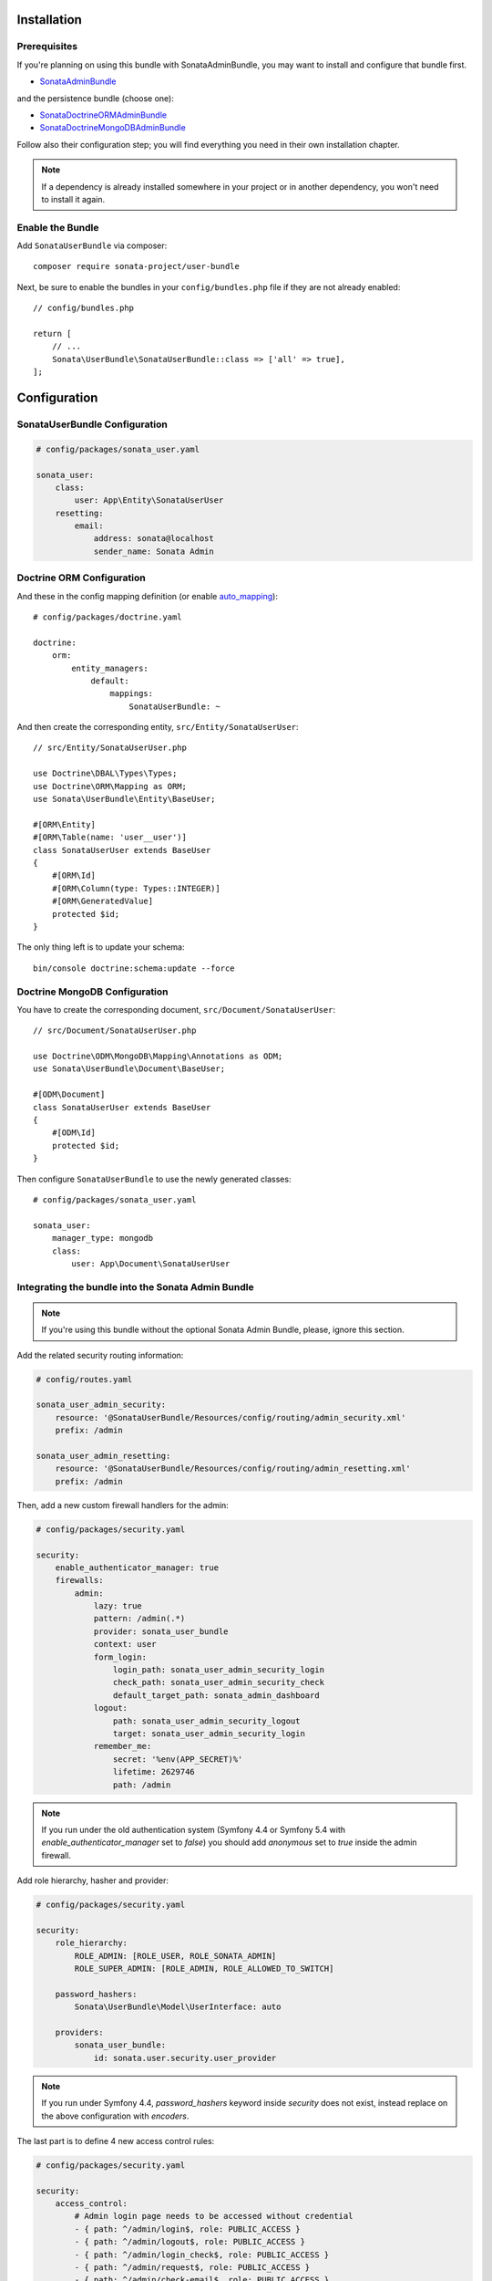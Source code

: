 .. index::
    single: Installation
    single: Configuration

Installation
============

Prerequisites
-------------

If you're planning on using this bundle with SonataAdminBundle, you may want to install
and configure that bundle first.

* `SonataAdminBundle <https://docs.sonata-project.org/projects/SonataAdminBundle/en/4.x/>`_

and the persistence bundle (choose one):

* `SonataDoctrineORMAdminBundle <https://docs.sonata-project.org/projects/SonataDoctrineORMAdminBundle/en/4.x/>`_
* `SonataDoctrineMongoDBAdminBundle <https://docs.sonata-project.org/projects/SonataDoctrineMongoDBAdminBundle/en/4.x/>`_

Follow also their configuration step; you will find everything you need in
their own installation chapter.

.. note::

    If a dependency is already installed somewhere in your project or in
    another dependency, you won't need to install it again.

Enable the Bundle
-----------------

Add ``SonataUserBundle`` via composer::

    composer require sonata-project/user-bundle

Next, be sure to enable the bundles in your ``config/bundles.php`` file if they
are not already enabled::

    // config/bundles.php

    return [
        // ...
        Sonata\UserBundle\SonataUserBundle::class => ['all' => true],
    ];

Configuration
=============

SonataUserBundle Configuration
------------------------------

.. code-block:: yaml

    # config/packages/sonata_user.yaml

    sonata_user:
        class:
            user: App\Entity\SonataUserUser
        resetting:
            email:
                address: sonata@localhost
                sender_name: Sonata Admin

Doctrine ORM Configuration
--------------------------

And these in the config mapping definition (or enable `auto_mapping`_)::

    # config/packages/doctrine.yaml

    doctrine:
        orm:
            entity_managers:
                default:
                    mappings:
                        SonataUserBundle: ~

And then create the corresponding entity, ``src/Entity/SonataUserUser``::

    // src/Entity/SonataUserUser.php

    use Doctrine\DBAL\Types\Types;
    use Doctrine\ORM\Mapping as ORM;
    use Sonata\UserBundle\Entity\BaseUser;

    #[ORM\Entity]
    #[ORM\Table(name: 'user__user')]
    class SonataUserUser extends BaseUser
    {
        #[ORM\Id]
        #[ORM\Column(type: Types::INTEGER)]
        #[ORM\GeneratedValue]
        protected $id;
    }

The only thing left is to update your schema::

    bin/console doctrine:schema:update --force

Doctrine MongoDB Configuration
------------------------------

You have to create the corresponding document, ``src/Document/SonataUserUser``::

    // src/Document/SonataUserUser.php

    use Doctrine\ODM\MongoDB\Mapping\Annotations as ODM;
    use Sonata\UserBundle\Document\BaseUser;

    #[ODM\Document]
    class SonataUserUser extends BaseUser
    {
        #[ODM\Id]
        protected $id;
    }

Then configure ``SonataUserBundle`` to use the newly generated classes::

    # config/packages/sonata_user.yaml

    sonata_user:
        manager_type: mongodb
        class:
            user: App\Document\SonataUserUser

Integrating the bundle into the Sonata Admin Bundle
---------------------------------------------------

.. note::

    If you're using this bundle without the optional Sonata Admin Bundle,
    please, ignore this section.

Add the related security routing information:

.. code-block:: yaml

    # config/routes.yaml

    sonata_user_admin_security:
        resource: '@SonataUserBundle/Resources/config/routing/admin_security.xml'
        prefix: /admin

    sonata_user_admin_resetting:
        resource: '@SonataUserBundle/Resources/config/routing/admin_resetting.xml'
        prefix: /admin

Then, add a new custom firewall handlers for the admin:

.. code-block:: yaml

    # config/packages/security.yaml

    security:
        enable_authenticator_manager: true
        firewalls:
            admin:
                lazy: true
                pattern: /admin(.*)
                provider: sonata_user_bundle
                context: user
                form_login:
                    login_path: sonata_user_admin_security_login
                    check_path: sonata_user_admin_security_check
                    default_target_path: sonata_admin_dashboard
                logout:
                    path: sonata_user_admin_security_logout
                    target: sonata_user_admin_security_login
                remember_me:
                    secret: '%env(APP_SECRET)%'
                    lifetime: 2629746
                    path: /admin

.. note::

    If you run under the old authentication system (Symfony 4.4 or
    Symfony 5.4 with `enable_authenticator_manager` set to `false`)
    you should add `anonymous` set to `true` inside the admin firewall.

Add role hierarchy, hasher and provider:

.. code-block:: yaml

    # config/packages/security.yaml

    security:
        role_hierarchy:
            ROLE_ADMIN: [ROLE_USER, ROLE_SONATA_ADMIN]
            ROLE_SUPER_ADMIN: [ROLE_ADMIN, ROLE_ALLOWED_TO_SWITCH]

        password_hashers:
            Sonata\UserBundle\Model\UserInterface: auto

        providers:
            sonata_user_bundle:
                id: sonata.user.security.user_provider

.. note::

    If you run under Symfony 4.4, `password_hashers` keyword inside `security`
    does not exist, instead replace on the above configuration with `encoders`.

The last part is to define 4 new access control rules:

.. code-block:: yaml

    # config/packages/security.yaml

    security:
        access_control:
            # Admin login page needs to be accessed without credential
            - { path: ^/admin/login$, role: PUBLIC_ACCESS }
            - { path: ^/admin/logout$, role: PUBLIC_ACCESS }
            - { path: ^/admin/login_check$, role: PUBLIC_ACCESS }
            - { path: ^/admin/request$, role: PUBLIC_ACCESS }
            - { path: ^/admin/check-email$, role: PUBLIC_ACCESS }
            - { path: ^/admin/reset/.*$, role: PUBLIC_ACCESS }

            # Secured part of the site
            # This config requires being logged for the whole site and having the admin role for the admin part.
            # Change these rules to adapt them to your needs
            - { path: ^/admin/, role: ROLE_ADMIN }
            - { path: ^/.*, role: PUBLIC_ACCESS }

.. note::

    If you run under Symfony 4.4, `PUBLIC_ACCESS` role does not exist, instead
    replace on the above configuration with `IS_AUTHENTICATED_ANONYMOUSLY`.

Mailer Configuration
--------------------

You can define a custom mailer to send reset password emails.
Your mailer will have to implement ``Sonata\UserBundle\Mailer\MailerInterface``.

.. code-block:: yaml

    # config/packages/sonata_user.yaml

    sonata_user:
        mailer: custom.mailer.service.id

ACL Configuration
-----------------

When using ACL, the ``UserBundle`` can prevent `normal` users to change
settings of `super-admin` users, to enable this use the following configuration:

.. code-block:: yaml

    # config/packages/sonata_user.yaml

    sonata_user:
        security_acl: true

.. code-block:: yaml

    # config/packages/security.yaml

    security:
        acl:
            connection: default

Using the roles
---------------

Each admin has its own roles, use the user form to assign them to other
users. The available roles to assign to others are limited to the roles
available to the user editing the form.

Next Steps
----------

At this point, your Symfony installation should be fully functional, without errors
showing up from SonataUserBundle. If, at this point or during the installation,
you come across any errors, don't panic:

    - Read the error message carefully. Try to find out exactly which bundle is causing the error.
      Is it SonataUserBundle or one of the dependencies?
    - Make sure you followed all the instructions correctly, for both SonataUserBundle and its dependencies.
    - Still no luck? Try checking the project's `open issues on GitHub`_.

.. _`open issues on GitHub`: https://github.com/sonata-project/SonataUserBundle/issues
.. _`auto_mapping`: http://symfony.com/doc/4.4/reference/configuration/doctrine.html#configuration-overviews
